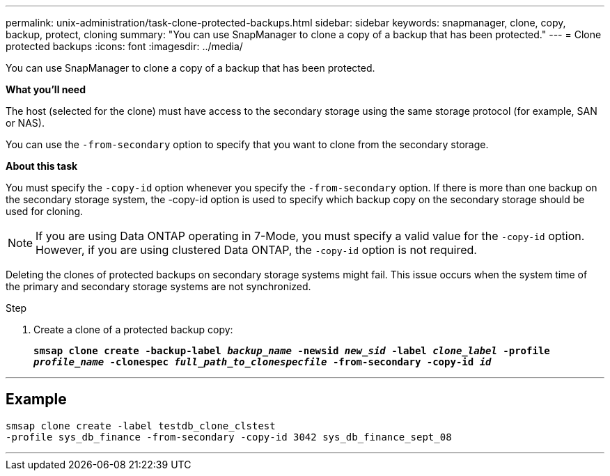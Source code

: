 ---
permalink: unix-administration/task-clone-protected-backups.html
sidebar: sidebar
keywords: snapmanager, clone, copy, backup, protect, cloning
summary: "You can use SnapManager to clone a copy of a backup that has been protected."
---
= Clone protected backups
:icons: font
:imagesdir: ../media/

[.lead]
You can use SnapManager to clone a copy of a backup that has been protected.

*What you'll need*

The host (selected for the clone) must have access to the secondary storage using the same storage protocol (for example, SAN or NAS).

You can use the `-from-secondary` option to specify that you want to clone from the secondary storage.

*About this task*

You must specify the `-copy-id` option whenever you specify the `-from-secondary` option. If there is more than one backup on the secondary storage system, the -copy-id option is used to specify which backup copy on the secondary storage should be used for cloning.

NOTE: If you are using Data ONTAP operating in 7-Mode, you must specify a valid value for the `-copy-id` option. However, if you are using clustered Data ONTAP, the `-copy-id` option is not required.

Deleting the clones of protected backups on secondary storage systems might fail. This issue occurs when the system time of the primary and secondary storage systems are not synchronized.

.Step

. Create a clone of a protected backup copy:
+
`*smsap clone create -backup-label _backup_name_ -newsid _new_sid_ -label _clone_label_ -profile _profile_name_ -clonespec _full_path_to_clonespecfile_ -from-secondary -copy-id _id_*`

---
== Example

----
smsap clone create -label testdb_clone_clstest
-profile sys_db_finance -from-secondary -copy-id 3042 sys_db_finance_sept_08
----
---
